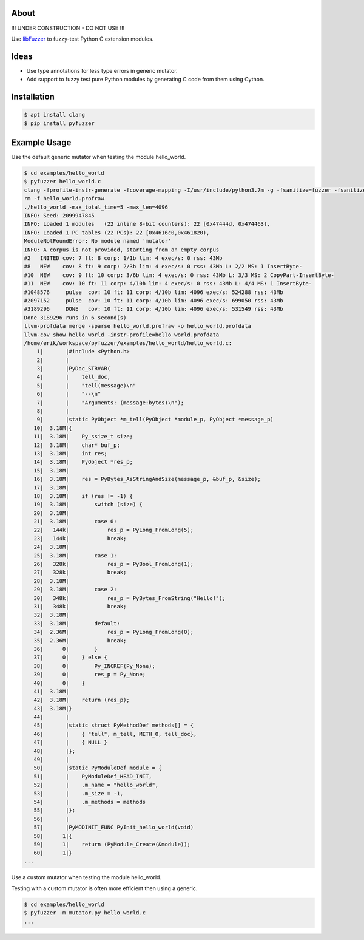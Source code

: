 |buildstatus|_

About
=====

!!! UNDER CONSTRUCTION - DO NOT USE !!!

Use `libFuzzer`_ to fuzzy-test Python C extension modules.

Ideas
=====

- Use type annotations for less type errors in generic mutator.

- Add support to fuzzy test pure Python modules by generating C code
  from them using Cython.

Installation
============

.. code-block:: text

   $ apt install clang
   $ pip install pyfuzzer

Example Usage
=============

Use the default generic mutator when testing the module hello_world.

.. code-block:: text

   $ cd examples/hello_world
   $ pyfuzzer hello_world.c
   clang -fprofile-instr-generate -fcoverage-mapping -I/usr/include/python3.7m -g -fsanitize=fuzzer -fsanitize=signed-integer-overflow -fno-sanitize-recover=all hello_world.c module.c ../../pyfuzzer/pyfuzzer.c -lpython3.7m -o hello_world
   rm -f hello_world.profraw
   ./hello_world -max_total_time=5 -max_len=4096
   INFO: Seed: 2099947845
   INFO: Loaded 1 modules   (22 inline 8-bit counters): 22 [0x47444d, 0x474463),
   INFO: Loaded 1 PC tables (22 PCs): 22 [0x4616c0,0x461820),
   ModuleNotFoundError: No module named 'mutator'
   INFO: A corpus is not provided, starting from an empty corpus
   #2	INITED cov: 7 ft: 8 corp: 1/1b lim: 4 exec/s: 0 rss: 43Mb
   #8	NEW    cov: 8 ft: 9 corp: 2/3b lim: 4 exec/s: 0 rss: 43Mb L: 2/2 MS: 1 InsertByte-
   #10	NEW    cov: 9 ft: 10 corp: 3/6b lim: 4 exec/s: 0 rss: 43Mb L: 3/3 MS: 2 CopyPart-InsertByte-
   #11	NEW    cov: 10 ft: 11 corp: 4/10b lim: 4 exec/s: 0 rss: 43Mb L: 4/4 MS: 1 InsertByte-
   #1048576	pulse  cov: 10 ft: 11 corp: 4/10b lim: 4096 exec/s: 524288 rss: 43Mb
   #2097152	pulse  cov: 10 ft: 11 corp: 4/10b lim: 4096 exec/s: 699050 rss: 43Mb
   #3189296	DONE   cov: 10 ft: 11 corp: 4/10b lim: 4096 exec/s: 531549 rss: 43Mb
   Done 3189296 runs in 6 second(s)
   llvm-profdata merge -sparse hello_world.profraw -o hello_world.profdata
   llvm-cov show hello_world -instr-profile=hello_world.profdata
   /home/erik/workspace/pyfuzzer/examples/hello_world/hello_world.c:
       1|       |#include <Python.h>
       2|       |
       3|       |PyDoc_STRVAR(
       4|       |    tell_doc,
       5|       |    "tell(message)\n"
       6|       |    "--\n"
       7|       |    "Arguments: (message:bytes)\n");
       8|       |
       9|       |static PyObject *m_tell(PyObject *module_p, PyObject *message_p)
      10|  3.18M|{
      11|  3.18M|    Py_ssize_t size;
      12|  3.18M|    char* buf_p;
      13|  3.18M|    int res;
      14|  3.18M|    PyObject *res_p;
      15|  3.18M|
      16|  3.18M|    res = PyBytes_AsStringAndSize(message_p, &buf_p, &size);
      17|  3.18M|
      18|  3.18M|    if (res != -1) {
      19|  3.18M|        switch (size) {
      20|  3.18M|
      21|  3.18M|        case 0:
      22|   144k|            res_p = PyLong_FromLong(5);
      23|   144k|            break;
      24|  3.18M|
      25|  3.18M|        case 1:
      26|   328k|            res_p = PyBool_FromLong(1);
      27|   328k|            break;
      28|  3.18M|
      29|  3.18M|        case 2:
      30|   348k|            res_p = PyBytes_FromString("Hello!");
      31|   348k|            break;
      32|  3.18M|
      33|  3.18M|        default:
      34|  2.36M|            res_p = PyLong_FromLong(0);
      35|  2.36M|            break;
      36|      0|        }
      37|      0|    } else {
      38|      0|        Py_INCREF(Py_None);
      39|      0|        res_p = Py_None;
      40|      0|    }
      41|  3.18M|
      42|  3.18M|    return (res_p);
      43|  3.18M|}
      44|       |
      45|       |static struct PyMethodDef methods[] = {
      46|       |    { "tell", m_tell, METH_O, tell_doc},
      47|       |    { NULL }
      48|       |};
      49|       |
      50|       |static PyModuleDef module = {
      51|       |    PyModuleDef_HEAD_INIT,
      52|       |    .m_name = "hello_world",
      53|       |    .m_size = -1,
      54|       |    .m_methods = methods
      55|       |};
      56|       |
      57|       |PyMODINIT_FUNC PyInit_hello_world(void)
      58|      1|{
      59|      1|    return (PyModule_Create(&module));
      60|      1|}
   ...

Use a custom mutator when testing the module hello_world.

Testing with a custom mutator is often more efficient then using a
generic.

.. code-block:: text

   $ cd examples/hello_world
   $ pyfuzzer -m mutator.py hello_world.c
   ...

.. |buildstatus| image:: https://travis-ci.org/eerimoq/pyfuzzer.svg
.. _buildstatus: https://travis-ci.org/eerimoq/pyfuzzer

.. _libFuzzer: https://llvm.org/docs/LibFuzzer.html
